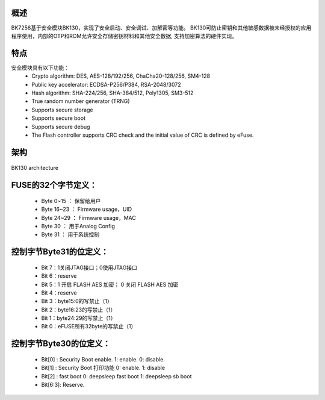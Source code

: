 概述
********************

BK7256基于安全模块BK130，实现了安全启动、安全调试、加解密等功能。
BK130可防止密钥和其他敏感数据被未经授权的应用程序使用，内部的OTP和ROM允许安全存储密钥材料和其他安全数据,
支持加密算法的硬件实现。

特点
********************

安全模块具有以下功能：
 - Crypto algorithm: DES, AES-128/192/256, ChaCha20-128/256, SM4-128
 - Public key accelerator: ECDSA-P256/P384, RSA-2048/3072
 - Hash algorithm: SHA-224/256, SHA-384/512, Poly1305, SM3-512
 - True random number generator (TRNG)
 - Supports secure storage
 - Supports secure boot
 - Supports secure debug
 - The Flash controller supports CRC check and the initial value of CRC is defined by eFuse.

架构
************************

.. figure:: ../../../_static/BK130architecture.PNG
    :align: center
    :alt: BK130 architecture
    :figclass: align-center

    BK130 architecture

FUSE的32个字节定义：
************************

 - Byte 0~15   ： 保留给用户
 - Byte 16~23  ： Firmware usage，UID
 - Byte 24~29  ： Firmware usage，MAC
 - Byte 30     ： 用于Analog Config
 - Byte 31     ： 用于系统控制

控制字节Byte31的位定义：
************************

 - Bit 7：1关闭JTAG接口；0使用JTAG接口
 - Bit 6：reserve
 - Bit 5：1 开启 FLASH AES 加密； 0 关闭 FLASH AES 加密
 - Bit 4：reserve
 - Bit 3：byte15:0的写禁止（1）
 - Bit 2：byte16:23的写禁止（1）
 - Bit 1：byte24:29的写禁止（1）
 - Bit 0：eFUSE所有32byte的写禁止（1）

控制字节Byte30的位定义：
************************
 - Bit[0] :  Security Boot enable. 1: enable. 0: disable.
 - Bit[1] :  Security Boot 打印功能  0: enable.  1: disable
 - Bit[2] :  fast boot     0: deepsleep fast boot   1: deepsleep sb boot
 - Bit[6:3]: Reserve.